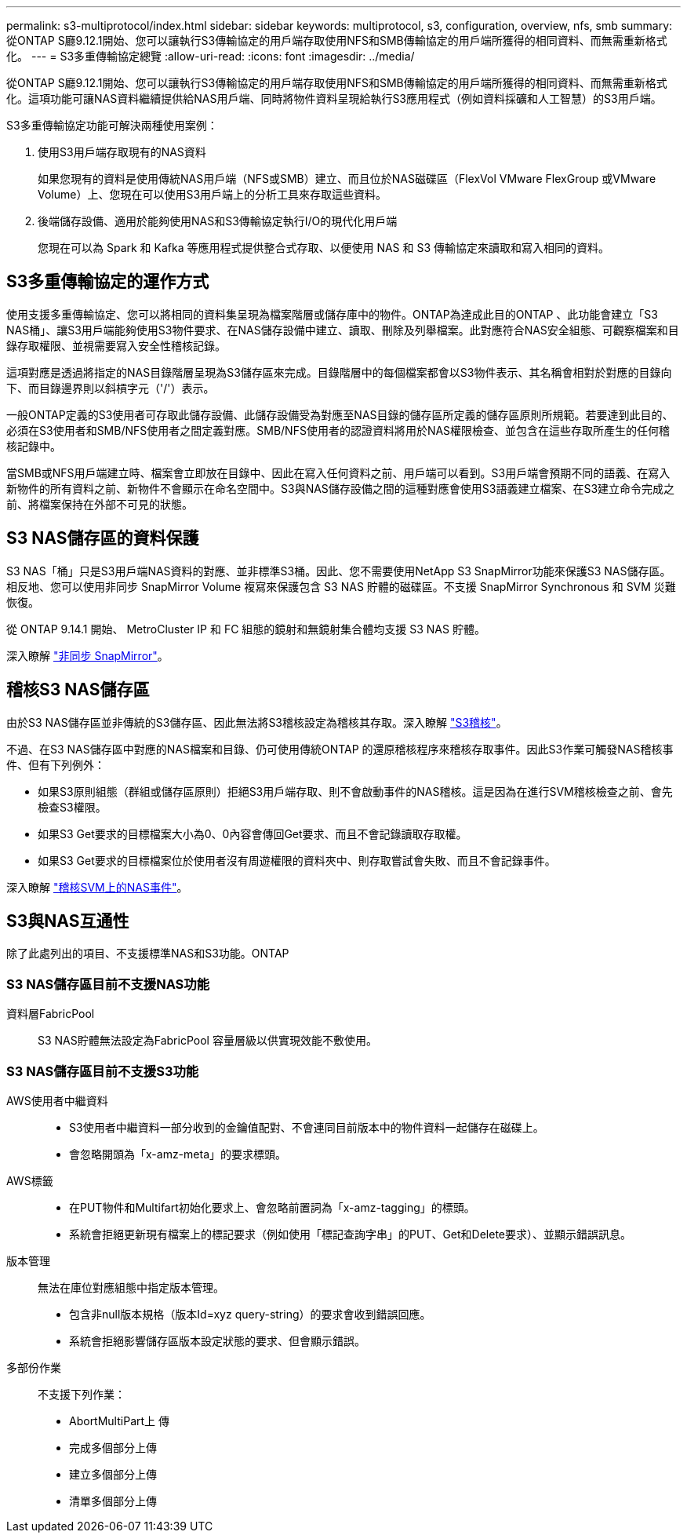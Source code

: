 ---
permalink: s3-multiprotocol/index.html 
sidebar: sidebar 
keywords: multiprotocol, s3, configuration, overview, nfs, smb 
summary: 從ONTAP S廳9.12.1開始、您可以讓執行S3傳輸協定的用戶端存取使用NFS和SMB傳輸協定的用戶端所獲得的相同資料、而無需重新格式化。 
---
= S3多重傳輸協定總覽
:allow-uri-read: 
:icons: font
:imagesdir: ../media/


[role="lead"]
從ONTAP S廳9.12.1開始、您可以讓執行S3傳輸協定的用戶端存取使用NFS和SMB傳輸協定的用戶端所獲得的相同資料、而無需重新格式化。這項功能可讓NAS資料繼續提供給NAS用戶端、同時將物件資料呈現給執行S3應用程式（例如資料採礦和人工智慧）的S3用戶端。

S3多重傳輸協定功能可解決兩種使用案例：

. 使用S3用戶端存取現有的NAS資料
+
如果您現有的資料是使用傳統NAS用戶端（NFS或SMB）建立、而且位於NAS磁碟區（FlexVol VMware FlexGroup 或VMware Volume）上、您現在可以使用S3用戶端上的分析工具來存取這些資料。

. 後端儲存設備、適用於能夠使用NAS和S3傳輸協定執行I/O的現代化用戶端
+
您現在可以為 Spark 和 Kafka 等應用程式提供整合式存取、以便使用 NAS 和 S3 傳輸協定來讀取和寫入相同的資料。





== S3多重傳輸協定的運作方式

使用支援多重傳輸協定、您可以將相同的資料集呈現為檔案階層或儲存庫中的物件。ONTAP為達成此目的ONTAP 、此功能會建立「S3 NAS桶」、讓S3用戶端能夠使用S3物件要求、在NAS儲存設備中建立、讀取、刪除及列舉檔案。此對應符合NAS安全組態、可觀察檔案和目錄存取權限、並視需要寫入安全性稽核記錄。

這項對應是透過將指定的NAS目錄階層呈現為S3儲存區來完成。目錄階層中的每個檔案都會以S3物件表示、其名稱會相對於對應的目錄向下、而目錄邊界則以斜槓字元（'/'）表示。

一般ONTAP定義的S3使用者可存取此儲存設備、此儲存設備受為對應至NAS目錄的儲存區所定義的儲存區原則所規範。若要達到此目的、必須在S3使用者和SMB/NFS使用者之間定義對應。SMB/NFS使用者的認證資料將用於NAS權限檢查、並包含在這些存取所產生的任何稽核記錄中。

當SMB或NFS用戶端建立時、檔案會立即放在目錄中、因此在寫入任何資料之前、用戶端可以看到。S3用戶端會預期不同的語義、在寫入新物件的所有資料之前、新物件不會顯示在命名空間中。S3與NAS儲存設備之間的這種對應會使用S3語義建立檔案、在S3建立命令完成之前、將檔案保持在外部不可見的狀態。



== S3 NAS儲存區的資料保護

S3 NAS「桶」只是S3用戶端NAS資料的對應、並非標準S3桶。因此、您不需要使用NetApp S3 SnapMirror功能來保護S3 NAS儲存區。相反地、您可以使用非同步 SnapMirror Volume 複寫來保護包含 S3 NAS 貯體的磁碟區。不支援 SnapMirror Synchronous 和 SVM 災難恢復。

從 ONTAP 9.14.1 開始、 MetroCluster IP 和 FC 組態的鏡射和無鏡射集合體均支援 S3 NAS 貯體。

深入瞭解 link:../data-protection/data-protection/snapmirror-disaster-recovery-concept.html#data-protection-relationships["非同步 SnapMirror"]。



== 稽核S3 NAS儲存區

由於S3 NAS儲存區並非傳統的S3儲存區、因此無法將S3稽核設定為稽核其存取。深入瞭解 link:../s3-audit/index.html["S3稽核"]。

不過、在S3 NAS儲存區中對應的NAS檔案和目錄、仍可使用傳統ONTAP 的還原稽核程序來稽核存取事件。因此S3作業可觸發NAS稽核事件、但有下列例外：

* 如果S3原則組態（群組或儲存區原則）拒絕S3用戶端存取、則不會啟動事件的NAS稽核。這是因為在進行SVM稽核檢查之前、會先檢查S3權限。
* 如果S3 Get要求的目標檔案大小為0、0內容會傳回Get要求、而且不會記錄讀取存取權。
* 如果S3 Get要求的目標檔案位於使用者沒有周遊權限的資料夾中、則存取嘗試會失敗、而且不會記錄事件。


深入瞭解 link:../nas-audit/index.html["稽核SVM上的NAS事件"]。



== S3與NAS互通性

除了此處列出的項目、不支援標準NAS和S3功能。ONTAP



=== S3 NAS儲存區目前不支援NAS功能

資料層FabricPool:: S3 NAS貯體無法設定為FabricPool 容量層級以供實現效能不敷使用。




=== S3 NAS儲存區目前不支援S3功能

AWS使用者中繼資料::
+
--
* S3使用者中繼資料一部分收到的金鑰值配對、不會連同目前版本中的物件資料一起儲存在磁碟上。
* 會忽略開頭為「x-amz-meta」的要求標頭。


--
AWS標籤::
+
--
* 在PUT物件和Multifart初始化要求上、會忽略前置詞為「x-amz-tagging」的標頭。
* 系統會拒絕更新現有檔案上的標記要求（例如使用「標記查詢字串」的PUT、Get和Delete要求）、並顯示錯誤訊息。


--
版本管理:: 無法在庫位對應組態中指定版本管理。
+
--
* 包含非null版本規格（版本Id=xyz query-string）的要求會收到錯誤回應。
* 系統會拒絕影響儲存區版本設定狀態的要求、但會顯示錯誤。


--
多部份作業:: 不支援下列作業：
+
--
* AbortMultiPart上 傳
* 完成多個部分上傳
* 建立多個部分上傳
* 清單多個部分上傳


--

